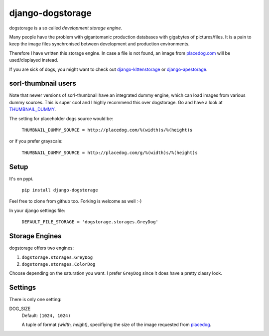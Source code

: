 ====================
django-dogstorage
====================
dogstorage is a so called *development storage engine*.

Many people have the problem with gigantomanic production databases with 
gigabytes of pictures/files. It is a pain to keep the image files synchronised 
between development and production environments. 

Therefore I have written this storage engine. In case a file is not found, 
an image from placedog.com_ will be used/displayed
instead.

If you are sick of dogs, you might want to check out django-kittenstorage_ or django-apestorage_.

sorl-thumbnail users
====================

Note that newer versions of sorl-thumbnail have an integrated dummy engine, which
can load images from various dummy sources. This is super cool and I highly recommend
this over dogstorage. Go and have a look at THUMBNAIL_DUMMY_.

The setting for placeholder dogs source would be:

    ``THUMBNAIL_DUMMY_SOURCE = http://placedog.com/%(width)s/%(height)s``

or if you prefer grayscale:

    ``THUMBNAIL_DUMMY_SOURCE = http://placedog.com/g/%(width)s/%(height)s``


Setup
=====
It's on pypi.

    ``pip install django-dogstorage``

Feel free to clone from github too. Forking is welcome as well :-)

In your django settings file:

    ``DEFAULT_FILE_STORAGE = 'dogstorage.storages.GreyDog'``

Storage Engines
===============
dogstorage offers two engines:

1. ``dogstorage.storages.GreyDog``
2. ``dogstorage.storages.ColorDog``

Choose depending on the saturation you want. I prefer ``GreyDog`` since it 
does have a pretty classy look.

Settings
========
There is only one setting:

DOG_SIZE  
    Default: ``(1024, 1024)``

    A tuple of format `(width, height)`, specifiying the size of the image 
    requested from placedog__.

.. _django-kittenstorage: https://github.com/originell/django-kittenstorage/
.. _django-apestorage: https://github.com/originell/django-apestorage/
.. _THUMBNAIL_DUMMY: http://sorl-thumbnail.readthedocs.org/en/latest/reference/settings.html#thumbnail-dummy
.. _placedog.com: http://placedog.com/
__ placedog.com_


